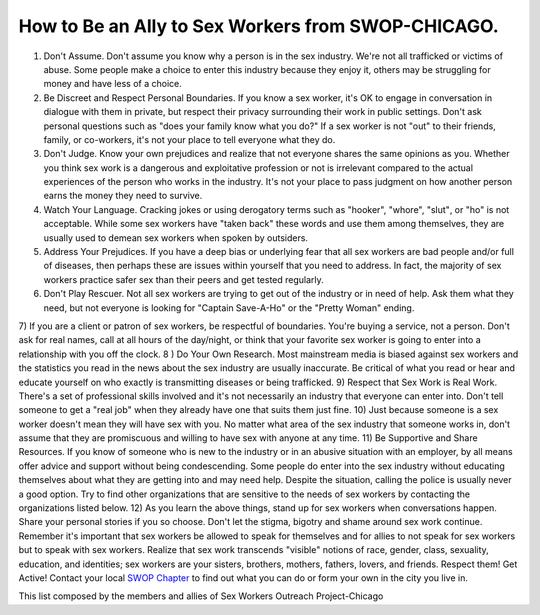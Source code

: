 How to Be an Ally to Sex Workers from SWOP-CHICAGO.
===================================================

1) Don't Assume. Don't assume you know why a person is in the sex industry. We're not all trafficked or victims of abuse. Some people make a choice to enter this industry because they enjoy it, others may be struggling for money and have less of a choice.
2) Be Discreet and Respect Personal Boundaries. If you know a sex worker, it's OK to engage in conversation in dialogue with them in private, but respect their privacy surrounding their work in public settings.  Don't ask personal questions such as "does your family know what you do?" If a sex worker is not "out" to their friends, family, or co-workers, it's not your place to tell everyone what they do.
3) Don't Judge. Know your own prejudices and realize that not everyone shares the same opinions as you. Whether you think sex work is a dangerous and exploitative profession or not is irrelevant compared to the actual experiences of the person who works in the industry. It's not your place to pass judgment on how another person earns the money they need to survive.
4) Watch Your Language. Cracking jokes or using derogatory terms such as "hooker", "whore", "slut", or "ho" is not acceptable. While some sex workers have "taken back" these words and use them among themselves, they are usually used to demean sex workers when spoken by outsiders.
5) Address Your Prejudices. If you have a deep bias or underlying fear that all sex workers are bad people and/or full of diseases, then perhaps these are issues within yourself that you need to address.  In fact, the majority of sex workers practice safer sex than their peers and get tested regularly.
6) Don't Play Rescuer. Not all sex workers are trying to get out of the industry or in need of help. Ask them what they need, but not everyone is looking for "Captain Save-A-Ho" or the "Pretty Woman" ending.
7) If you are a client or patron of sex workers, be respectful of boundaries. You're buying a service, not a person. Don't ask for real names, call at all hours of the day/night, or think that your favorite sex worker is going to enter into a relationship with you off the clock.
8 ) Do Your Own Research. Most mainstream media is biased against sex workers and the statistics you read in the news about the sex industry are usually inaccurate. Be critical of what you read or hear and educate yourself on who exactly is transmitting diseases or being trafficked.
9) Respect that Sex Work is Real Work. There's a set of professional skills involved and it's not necessarily an industry that everyone can enter into. Don't tell someone to get a "real job" when they already have one that suits them just fine.
10) Just because someone is a sex worker doesn't mean they will have sex with you. No matter what area of the sex industry that someone works in, don't assume that they are promiscuous and willing to have sex with anyone at any time.
11) Be Supportive and Share Resources. If you know of someone who is new to the industry or in an abusive situation with an employer, by all means offer advice and support without being condescending. Some people do enter into the sex industry without educating themselves about what they are getting into and may need help. Despite the situation, calling the police is usually never a good option. Try to find other organizations that are sensitive to the needs of sex workers by contacting the organizations listed below.
12) As you learn the above things, stand up for sex workers when conversations happen.  Share your personal stories if you so choose.  Don't let the stigma, bigotry and shame around sex work continue.  Remember it's important that sex workers be allowed to speak for themselves and for allies to not speak for sex workers but to speak with sex workers.
Realize that sex work transcends "visible" notions of race, gender, class, sexuality, education, and identities; sex workers are your sisters, brothers, mothers, fathers, lovers, and friends. Respect them!
Get Active! Contact your local `SWOP Chapter`_ to find out what you can do or form your own in the city you live in.

This list composed by the members and allies of Sex Workers Outreach Project-Chicago

.. _SWOP Chapter: http://www.swopusa.org